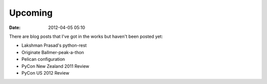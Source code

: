 ===========
Upcoming
===========

:date: 2012-04-05 05:10

There are blog posts that I've got in the works but haven't been posted yet:

* Lakshman Prasad's python-rest
* Originate Ballmer-peak-a-thon
* Pelican configuration
* PyCon New Zealand 2011 Review
* PyCon US 2012 Review
